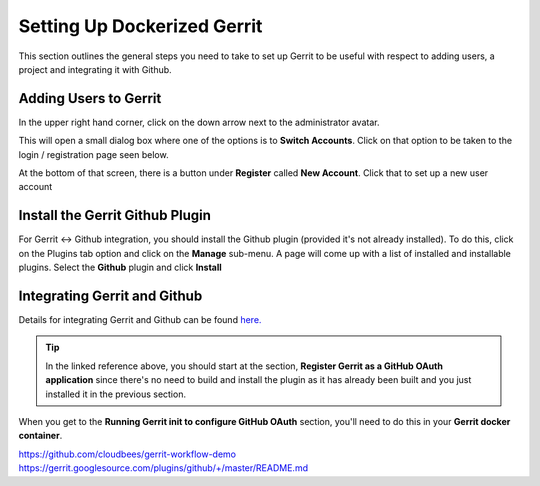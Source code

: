 Setting Up Dockerized Gerrit
============================
This section outlines the general steps you need to take to set up Gerrit to be useful
with respect to adding users, a project and integrating it with Github.

Adding Users to Gerrit
----------------------
In the upper right hand corner, click on the down arrow next to the administrator avatar.

.. image:: images/gerrit_change_user.png
   :align: center

This will open a small dialog box where one of the options is to **Switch Accounts**.
Click on that option to be taken to the login / registration page seen below.

.. image:: images/gerrit_register_user_screen.png
   :align: center

At the bottom of that screen, there is a button under **Register** called **New Account**.
Click that to set up a new user account

Install the Gerrit Github Plugin
--------------------------------
For Gerrit <-> Github integration, you should install the Github plugin (provided it's
not already installed). To do this, click on the Plugins tab option and click on the
**Manage** sub-menu. A page will come up with a list of installed and installable
plugins. Select the **Github** plugin and click **Install**

.. image:: images/install_github_plugin.png
   :align: center

Integrating Gerrit and Github
-----------------------------
Details for integrating Gerrit and Github can be found `here.
<https://www.packtpub.com/books/content/using-gerrit-github>`_

.. tip:: In the linked reference above, you should start at the section,
         **Register Gerrit as a GitHub OAuth application** since there's no need
         to build and install the plugin as it has already been built and you
         just installed it in the previous section.

When you get to the **Running Gerrit init to configure GitHub OAuth** section, you'll
need to do this in your **Gerrit docker container**.

https://github.com/cloudbees/gerrit-workflow-demo
https://gerrit.googlesource.com/plugins/github/+/master/README.md





